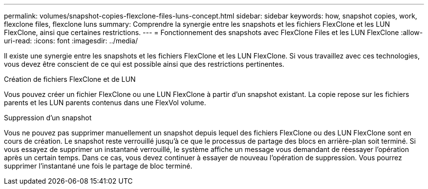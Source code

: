 ---
permalink: volumes/snapshot-copies-flexclone-files-luns-concept.html 
sidebar: sidebar 
keywords: how, snapshot copies, work, flexclone files, flexclone luns 
summary: Comprendre la synergie entre les snapshots et les fichiers FlexClone et les LUN FlexClone, ainsi que certaines restrictions. 
---
= Fonctionnement des snapshots avec FlexClone Files et les LUN FlexClone
:allow-uri-read: 
:icons: font
:imagesdir: ../media/


[role="lead"]
Il existe une synergie entre les snapshots et les fichiers FlexClone et les LUN FlexClone. Si vous travaillez avec ces technologies, vous devez être conscient de ce qui est possible ainsi que des restrictions pertinentes.

.Création de fichiers FlexClone et de LUN
Vous pouvez créer un fichier FlexClone ou une LUN FlexClone à partir d'un snapshot existant. La copie repose sur les fichiers parents et les LUN parents contenus dans une FlexVol volume.

.Suppression d'un snapshot
Vous ne pouvez pas supprimer manuellement un snapshot depuis lequel des fichiers FlexClone ou des LUN FlexClone sont en cours de création. Le snapshot reste verrouillé jusqu'à ce que le processus de partage des blocs en arrière-plan soit terminé. Si vous essayez de supprimer un instantané verrouillé, le système affiche un message vous demandant de réessayer l'opération après un certain temps. Dans ce cas, vous devez continuer à essayer de nouveau l'opération de suppression. Vous pourrez supprimer l'instantané une fois le partage de bloc terminé.
